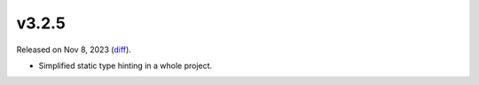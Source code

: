 v3.2.5
======

Released on Nov 8, 2023 (`diff`_).

* Simplified static type hinting in a whole project.

.. _`diff`: https://gitlab.com/jsonrpc/jsonrpc-py/-/compare/v3.2.4...v3.2.5
